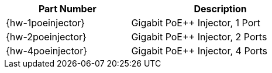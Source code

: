 [table.withborders,width="61%",cols="41%,59%",options="header",]
|===
|Part Number |Description
|{hw-1poeinjector} |Gigabit PoE{plus}{plus} Injector, 1 Port
|{hw-2poeinjector} |Gigabit PoE{plus}{plus} Injector, 2 Ports
|{hw-4poeinjector} |Gigabit PoE{plus}{plus} Injector, 4 Ports
|===
